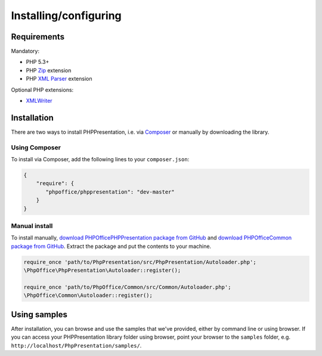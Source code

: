 .. _setup:

Installing/configuring
======================

Requirements
------------

Mandatory:

-  PHP 5.3+
-  PHP `Zip <http://php.net/manual/en/book.zip.php>`__ extension
-  PHP `XML
   Parser <http://www.php.net/manual/en/xml.installation.php>`__
   extension

Optional PHP extensions:

-  `XMLWriter <http://php.net/manual/en/book.xmlwriter.php>`__

Installation
------------

There are two ways to install PHPPresentation, i.e. via
`Composer <http://getcomposer.org/>`__ or manually by downloading the
library.

Using Composer
~~~~~~~~~~~~~~

To install via Composer, add the following lines to your
``composer.json``:

.. code-block:: json

    {
        "require": {
           "phpoffice/phppresentation": "dev-master"
        }
    }

Manual install
~~~~~~~~~~~~~~

To install manually, `download PHPOffice\PHPPresentation package from
GitHub <https://github.com/PHPOffice/PHPPresentation/archive/master.zip>`__
and `download PHPOffice\Common package from
GitHub <https://github.com/PHPOffice/Common/archive/master.zip>`__.
Extract the package and put the contents to your machine.

.. code-block:: php

    require_once 'path/to/PhpPresentation/src/PhpPresentation/Autoloader.php';
    \PhpOffice\PhpPresentation\Autoloader::register();

    require_once 'path/to/PhpOffice/Common/src/Common/Autoloader.php';
    \PhpOffice\Common\Autoloader::register();

Using samples
-------------

After installation, you can browse and use the samples that we've
provided, either by command line or using browser. If you can access
your PHPPresentation library folder using browser, point your browser to the
``samples`` folder, e.g. ``http://localhost/PhpPresentation/samples/``.
